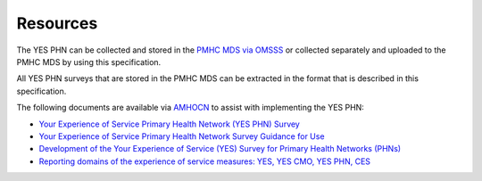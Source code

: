 .. _resources:

Resources
=========

The YES PHN can be collected and stored in the 
`PMHC MDS via OMSSS <https://docs.pmhc-mds.com/projects/user-documentation/en/latest/tools.html?highlight=YES-PHN#yes-phn-1>`__ 
or collected separately and uploaded to the PMHC MDS by using this specification.

All YES PHN surveys that are stored in the PMHC MDS can be extracted in the format that is described in this specification.

The following documents are available via `AMHOCN <https://www.amhocn.org/resources/experience-measures>`__ to assist with implementing the YES PHN:

* `Your Experience of Service Primary Health Network (YES PHN) Survey <https://www.amhocn.org/__data/assets/pdf_file/0017/700451/yes_phn_survey_sample.pdf>`__
* `Your Experience of Service Primary Health Network Survey Guidance for Use <https://www.amhocn.org/__data/assets/pdf_file/0018/700452/yes_phn_guidance_v1.0_20200408.pdf>`__
* `Development of the Your Experience of Service (YES) Survey for Primary Health Networks (PHNs) <https://www.amhocn.org/__data/assets/pdf_file/0010/696844/yes_phn_survey_final_report_with_appendices_050520.pdf>`__
* `Reporting domains of the experience of service measures: YES, YES CMO, YES PHN, CES <https://www.amhocn.org/__data/assets/pdf_file/0004/700195/reporting_domains_of_yes_yes_cmo_yes_phn_ces_20200416.pd>`__